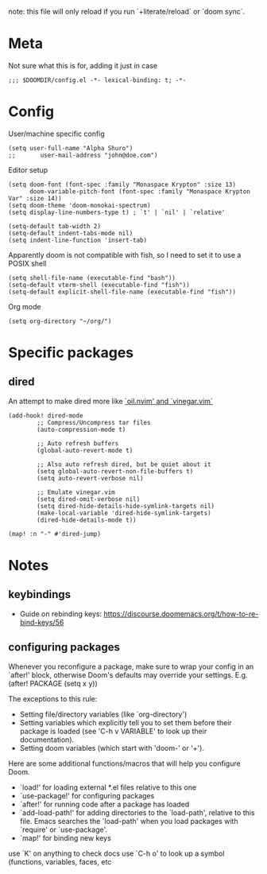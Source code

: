 note: this file will only reload if you run `+literate/reload` or `doom sync`.

* Meta
Not sure what this is for, adding it just in case

#+begin_src elisp
;;; $DOOMDIR/config.el -*- lexical-binding: t; -*-
#+end_src

* Config
User/machine specific config

#+begin_src elisp
(setq user-full-name "Alpha Shuro")
;;       user-mail-address "john@doe.com")
#+end_src

Editor setup

#+begin_src elisp
(setq doom-font (font-spec :family "Monaspace Krypton" :size 13)
      doom-variable-pitch-font (font-spec :family "Monaspace Krypton Var" :size 14))
(setq doom-theme 'doom-monokai-spectrum)
(setq display-line-numbers-type t) ; `t' | `nil' | `relative'

(setq-default tab-width 2)
(setq-default indent-tabs-mode nil)
(setq indent-line-function 'insert-tab)
#+end_src

#+RESULTS:
: 2

Apparently doom is not compatible with fish, so I need to set it to use a POSIX shell

#+begin_src elisp
(setq shell-file-name (executable-find "bash"))
(setq-default vterm-shell (executable-find "fish"))
(setq-default explicit-shell-file-name (executable-find "fish"))
#+end_src

Org mode

#+begin_src elisp
(setq org-directory "~/org/")
#+end_src

* Specific packages

** dired
An attempt to make dired more like [[http://vimcasts.org/blog/2013/01/oil-and-vinegar-split-windows-and-project-drawer/][`oil.nvim' and `vinegar.vim`]]

#+begin_src elisp
(add-hook! dired-mode
        ;; Compress/Uncompress tar files
        (auto-compression-mode t)

        ;; Auto refresh buffers
        (global-auto-revert-mode t)

        ;; Also auto refresh dired, but be quiet about it
        (setq global-auto-revert-non-file-buffers t)
        (setq auto-revert-verbose nil)

        ;; Emulate vinegar.vim
        (setq dired-omit-verbose nil)
        (setq dired-hide-details-hide-symlink-targets nil)
        (make-local-variable 'dired-hide-symlink-targets)
        (dired-hide-details-mode t))

(map! :n "-" #'dired-jump)
#+end_src

* Notes

** keybindings
- Guide on rebinding keys: https://discourse.doomemacs.org/t/how-to-re-bind-keys/56

** configuring packages
Whenever you reconfigure a package, make sure to wrap your config in an
`after!' block, otherwise Doom's defaults may override your settings. E.g.
  (after! PACKAGE
    (setq x y))

The exceptions to this rule:

  - Setting file/directory variables (like `org-directory')
  - Setting variables which explicitly tell you to set them before their
    package is loaded (see 'C-h v VARIABLE' to look up their documentation).
  - Setting doom variables (which start with 'doom-' or '+').

Here are some additional functions/macros that will help you configure Doom.

- `load!' for loading external *.el files relative to this one
- `use-package!' for configuring packages
- `after!' for running code after a package has loaded
- `add-load-path!' for adding directories to the `load-path', relative to
  this file. Emacs searches the `load-path' when you load packages with
  `require' or `use-package'.
- `map!' for binding new keys

use `K' on anything to check docs
use `C-h o' to look up a symbol (functions, variables, faces, etc
